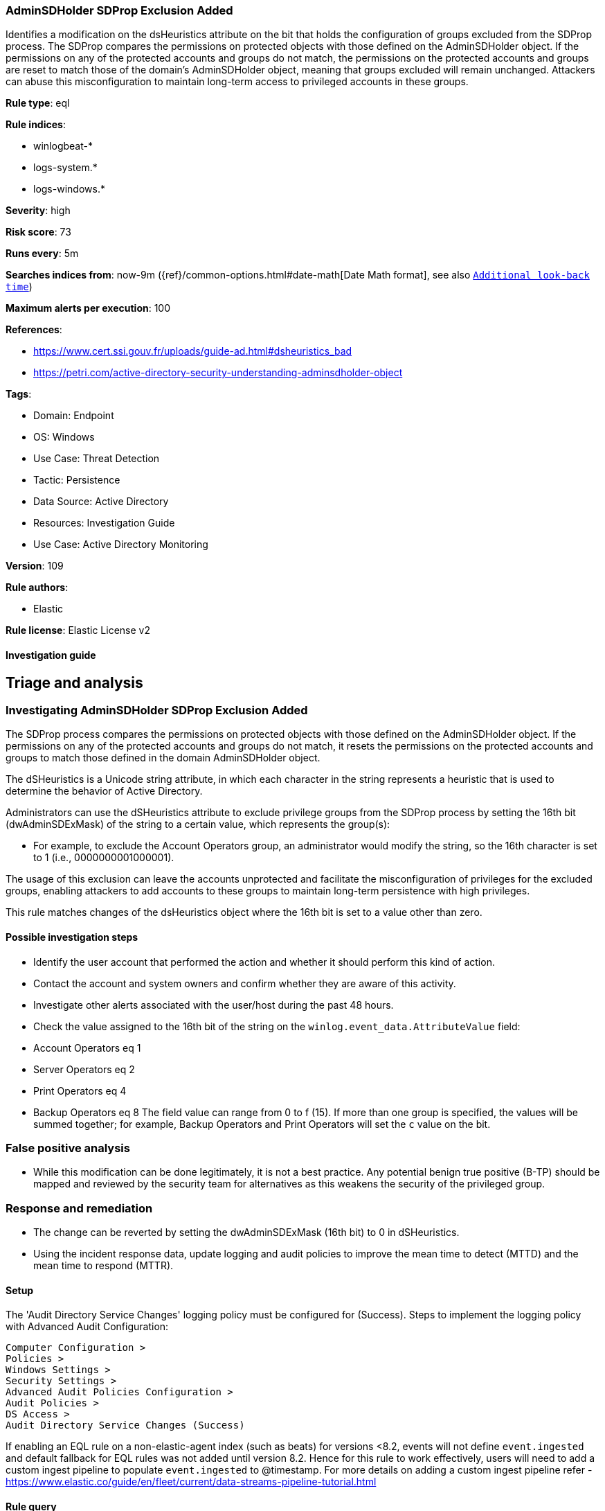 [[adminsdholder-sdprop-exclusion-added]]
=== AdminSDHolder SDProp Exclusion Added

Identifies a modification on the dsHeuristics attribute on the bit that holds the configuration of groups excluded from the SDProp process. The SDProp compares the permissions on protected objects with those defined on the AdminSDHolder object. If the permissions on any of the protected accounts and groups do not match, the permissions on the protected accounts and groups are reset to match those of the domain's AdminSDHolder object, meaning that groups excluded will remain unchanged. Attackers can abuse this misconfiguration to maintain long-term access to privileged accounts in these groups.

*Rule type*: eql

*Rule indices*: 

* winlogbeat-*
* logs-system.*
* logs-windows.*

*Severity*: high

*Risk score*: 73

*Runs every*: 5m

*Searches indices from*: now-9m ({ref}/common-options.html#date-math[Date Math format], see also <<rule-schedule, `Additional look-back time`>>)

*Maximum alerts per execution*: 100

*References*: 

* https://www.cert.ssi.gouv.fr/uploads/guide-ad.html#dsheuristics_bad
* https://petri.com/active-directory-security-understanding-adminsdholder-object

*Tags*: 

* Domain: Endpoint
* OS: Windows
* Use Case: Threat Detection
* Tactic: Persistence
* Data Source: Active Directory
* Resources: Investigation Guide
* Use Case: Active Directory Monitoring

*Version*: 109

*Rule authors*: 

* Elastic

*Rule license*: Elastic License v2


==== Investigation guide



## Triage and analysis

### Investigating AdminSDHolder SDProp Exclusion Added

The SDProp process compares the permissions on protected objects with those defined on the AdminSDHolder object. If the permissions on any of the protected accounts and groups do not match, it resets the permissions on the protected accounts and groups to match those defined in the domain AdminSDHolder object.

The dSHeuristics is a Unicode string attribute, in which each character in the string represents a heuristic that is used to determine the behavior of Active Directory.

Administrators can use the dSHeuristics attribute to exclude privilege groups from the SDProp process by setting the 16th bit (dwAdminSDExMask) of the string to a certain value, which represents the group(s):

- For example, to exclude the Account Operators group, an administrator would modify the string, so the 16th character is set to 1 (i.e., 0000000001000001).

The usage of this exclusion can leave the accounts unprotected and facilitate the misconfiguration of privileges for the excluded groups, enabling attackers to add accounts to these groups to maintain long-term persistence with high privileges.

This rule matches changes of the dsHeuristics object where the 16th bit is set to a value other than zero.

#### Possible investigation steps

- Identify the user account that performed the action and whether it should perform this kind of action.
- Contact the account and system owners and confirm whether they are aware of this activity.
- Investigate other alerts associated with the user/host during the past 48 hours.
- Check the value assigned to the 16th bit of the string on the `winlog.event_data.AttributeValue` field:
    - Account Operators eq 1
    - Server Operators eq 2
    - Print Operators eq 4
    - Backup Operators eq 8
    The field value can range from 0 to f (15). If more than one group is specified, the values will be summed together; for example, Backup Operators and Print Operators will set the `c` value on the bit.

### False positive analysis

- While this modification can be done legitimately, it is not a best practice. Any potential benign true positive (B-TP) should be mapped and reviewed by the security team for alternatives as this weakens the security of the privileged group.

### Response and remediation

- The change can be reverted by setting the dwAdminSDExMask (16th bit) to 0 in dSHeuristics.
- Using the incident response data, update logging and audit policies to improve the mean time to detect (MTTD) and the mean time to respond (MTTR).




==== Setup




The 'Audit Directory Service Changes' logging policy must be configured for (Success).
Steps to implement the logging policy with Advanced Audit Configuration:

```
Computer Configuration >
Policies >
Windows Settings >
Security Settings >
Advanced Audit Policies Configuration >
Audit Policies >
DS Access >
Audit Directory Service Changes (Success)
```

If enabling an EQL rule on a non-elastic-agent index (such as beats) for versions <8.2,
events will not define `event.ingested` and default fallback for EQL rules was not added until version 8.2.
Hence for this rule to work effectively, users will need to add a custom ingest pipeline to populate
`event.ingested` to @timestamp.
For more details on adding a custom ingest pipeline refer - https://www.elastic.co/guide/en/fleet/current/data-streams-pipeline-tutorial.html



==== Rule query


[source, js]
----------------------------------
any where event.action == "Directory Service Changes" and
  event.code == "5136" and
  winlog.event_data.AttributeLDAPDisplayName : "dSHeuristics" and
  length(winlog.event_data.AttributeValue) > 15 and
  winlog.event_data.AttributeValue regex~ "[0-9]{15}([1-9a-f]).*"

----------------------------------

*Framework*: MITRE ATT&CK^TM^

* Tactic:
** Name: Persistence
** ID: TA0003
** Reference URL: https://attack.mitre.org/tactics/TA0003/
* Technique:
** Name: Valid Accounts
** ID: T1078
** Reference URL: https://attack.mitre.org/techniques/T1078/
* Sub-technique:
** Name: Domain Accounts
** ID: T1078.002
** Reference URL: https://attack.mitre.org/techniques/T1078/002/
* Technique:
** Name: Account Manipulation
** ID: T1098
** Reference URL: https://attack.mitre.org/techniques/T1098/
